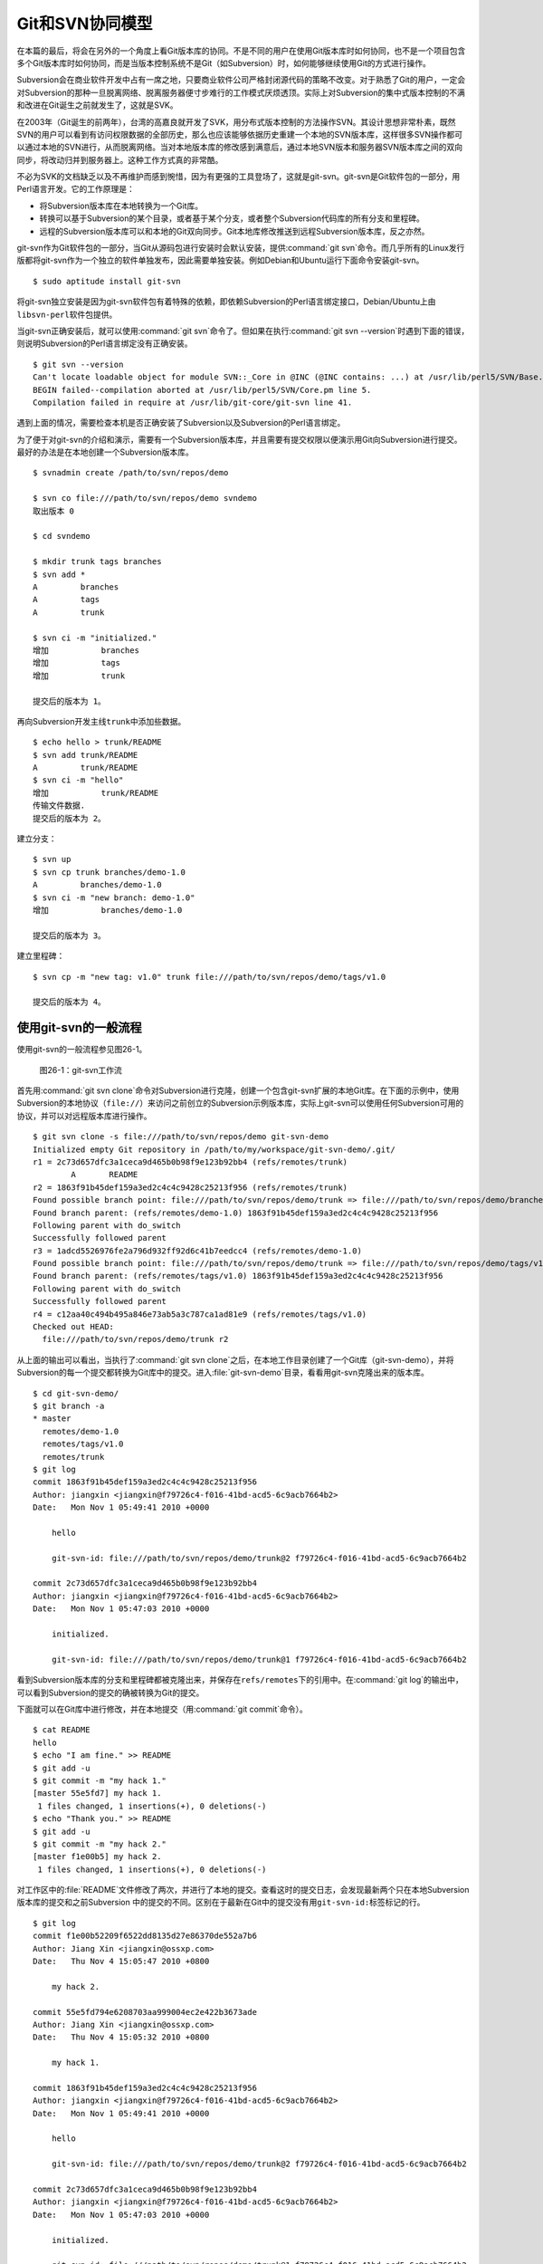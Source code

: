 Git和SVN协同模型
*******************

在本篇的最后，将会在另外的一个角度上看Git版本库的协同。不是不同的用户在使\
用Git版本库时如何协同，也不是一个项目包含多个Git版本库时如何协同，而是当\
版本控制系统不是Git（如Subversion）时，如何能够继续使用Git的方式进行操作。

Subversion会在商业软件开发中占有一席之地，只要商业软件公司严格封闭源代码\
的策略不改变。对于熟悉了Git的用户，一定会对Subversion的那种一旦脱离网络、\
脱离服务器便寸步难行的工作模式厌烦透顶。实际上对Subversion的集中式版本\
控制的不满和改进在Git诞生之前就发生了，这就是SVK。

在2003年（Git诞生的前两年），台湾的高嘉良就开发了SVK，用分布式版本控制的\
方法操作SVN。其设计思想非常朴素，既然SVN的用户可以看到有访问权限数据的全\
部历史，那么也应该能够依据历史重建一个本地的SVN版本库，这样很多SVN操作都\
可以通过本地的SVN进行，从而脱离网络。当对本地版本库的修改感到满意后，通\
过本地SVN版本和服务器SVN版本库之间的双向同步，将改动归并到服务器上。这种\
工作方式真的非常酷。

不必为SVK的文档缺乏以及不再维护而感到惋惜，因为有更强的工具登场了，这就\
是git-svn。git-svn是Git软件包的一部分，用Perl语言开发。它的工作原理是：

* 将Subversion版本库在本地转换为一个Git库。

* 转换可以基于Subversion的某个目录，或者基于某个分支，或者整个Subversion\
  代码库的所有分支和里程碑。

* 远程的Subversion版本库可以和本地的Git双向同步。Git本地库修改推送到远程\
  Subversion版本库，反之亦然。

git-svn作为Git软件包的一部分，当Git从源码包进行安装时会默认安装，提供\
:command:`git svn`\ 命令。而几乎所有的Linux发行版都将git-svn作为一个独立\
的软件单独发布，因此需要单独安装。例如Debian和Ubuntu运行下面命令安装git-svn。

::

  $ sudo aptitude install git-svn

将git-svn独立安装是因为git-svn软件包有着特殊的依赖，即依赖Subversion的Perl\
语言绑定接口，Debian/Ubuntu上由\ ``libsvn-perl``\ 软件包提供。

当git-svn正确安装后，就可以使用\ :command:`git svn`\ 命令了。但如果在执行\
:command:`git svn --version`\ 时遇到下面的错误，则说明Subversion的Perl\
语言绑定没有正确安装。

::

  $ git svn --version
  Can't locate loadable object for module SVN::_Core in @INC (@INC contains: ...) at /usr/lib/perl5/SVN/Base.pm line 59
  BEGIN failed--compilation aborted at /usr/lib/perl5/SVN/Core.pm line 5.
  Compilation failed in require at /usr/lib/git-core/git-svn line 41.

遇到上面的情况，需要检查本机是否正确安装了Subversion以及Subversion的Perl\
语言绑定。

为了便于对git-svn的介绍和演示，需要有一个Subversion版本库，并且需要有提交\
权限以便演示用Git向Subversion进行提交。最好的办法是在本地创建一个Subversion\
版本库。

::

  $ svnadmin create /path/to/svn/repos/demo

  $ svn co file:///path/to/svn/repos/demo svndemo
  取出版本 0
  
  $ cd svndemo
  
  $ mkdir trunk tags branches
  $ svn add *
  A         branches
  A         tags
  A         trunk

  $ svn ci -m "initialized."
  增加           branches
  增加           tags
  增加           trunk
  
  提交后的版本为 1。

再向Subversion开发主线\ ``trunk``\ 中添加些数据。

::

  $ echo hello > trunk/README
  $ svn add trunk/README
  A         trunk/README
  $ svn ci -m "hello"
  增加           trunk/README
  传输文件数据.
  提交后的版本为 2。

建立分支：

::

  $ svn up
  $ svn cp trunk branches/demo-1.0
  A         branches/demo-1.0
  $ svn ci -m "new branch: demo-1.0"
  增加           branches/demo-1.0

  提交后的版本为 3。

建立里程碑：

::

  $ svn cp -m "new tag: v1.0" trunk file:///path/to/svn/repos/demo/tags/v1.0 

  提交后的版本为 4。


使用git-svn的一般流程
========================

使用git-svn的一般流程参见图26-1。

.. figure:: /images/git-model/git-svn-workflow.png
   :scale: 80

   图26-1：git-svn工作流

首先用\ :command:`git svn clone`\ 命令对Subversion进行克隆，创建一个包含\
git-svn扩展的本地Git库。在下面的示例中，使用Subversion的本地协议\
（\ ``file://``\ ）来访问之前创立的Subversion示例版本库，实际上git-svn可以\
使用任何Subversion可用的协议，并可以对远程版本库进行操作。

::

  $ git svn clone -s file:///path/to/svn/repos/demo git-svn-demo
  Initialized empty Git repository in /path/to/my/workspace/git-svn-demo/.git/
  r1 = 2c73d657dfc3a1ceca9d465b0b98f9e123b92bb4 (refs/remotes/trunk)
          A       README
  r2 = 1863f91b45def159a3ed2c4c4c9428c25213f956 (refs/remotes/trunk)
  Found possible branch point: file:///path/to/svn/repos/demo/trunk => file:///path/to/svn/repos/demo/branches/demo-1.0, 2
  Found branch parent: (refs/remotes/demo-1.0) 1863f91b45def159a3ed2c4c4c9428c25213f956
  Following parent with do_switch
  Successfully followed parent
  r3 = 1adcd5526976fe2a796d932ff92d6c41b7eedcc4 (refs/remotes/demo-1.0)
  Found possible branch point: file:///path/to/svn/repos/demo/trunk => file:///path/to/svn/repos/demo/tags/v1.0, 2
  Found branch parent: (refs/remotes/tags/v1.0) 1863f91b45def159a3ed2c4c4c9428c25213f956
  Following parent with do_switch
  Successfully followed parent
  r4 = c12aa40c494b495a846e73ab5a3c787ca1ad81e9 (refs/remotes/tags/v1.0)
  Checked out HEAD:
    file:///path/to/svn/repos/demo/trunk r2

从上面的输出可以看出，当执行了\ :command:`git svn clone`\ 之后，在本地工\
作目录创建了一个Git库（git-svn-demo），并将Subversion的每一个提交都转换\
为Git库中的提交。进入\ :file:`git-svn-demo`\ 目录，看看用git-svn克隆出来\
的版本库。

::

  $ cd git-svn-demo/
  $ git branch -a
  * master
    remotes/demo-1.0
    remotes/tags/v1.0
    remotes/trunk
  $ git log
  commit 1863f91b45def159a3ed2c4c4c9428c25213f956
  Author: jiangxin <jiangxin@f79726c4-f016-41bd-acd5-6c9acb7664b2>
  Date:   Mon Nov 1 05:49:41 2010 +0000
  
      hello
      
      git-svn-id: file:///path/to/svn/repos/demo/trunk@2 f79726c4-f016-41bd-acd5-6c9acb7664b2
  
  commit 2c73d657dfc3a1ceca9d465b0b98f9e123b92bb4
  Author: jiangxin <jiangxin@f79726c4-f016-41bd-acd5-6c9acb7664b2>
  Date:   Mon Nov 1 05:47:03 2010 +0000
  
      initialized.
      
      git-svn-id: file:///path/to/svn/repos/demo/trunk@1 f79726c4-f016-41bd-acd5-6c9acb7664b2

看到Subversion版本库的分支和里程碑都被克隆出来，并保存在\ ``refs/remotes``\
下的引用中。在\ :command:`git log`\ 的输出中，可以看到Subversion的提交\
的确被转换为Git的提交。

下面就可以在Git库中进行修改，并在本地提交（用\ :command:`git commit`\ 命令）。

::

  $ cat README 
  hello
  $ echo "I am fine." >> README 
  $ git add -u
  $ git commit -m "my hack 1."
  [master 55e5fd7] my hack 1.
   1 files changed, 1 insertions(+), 0 deletions(-)
  $ echo "Thank you." >> README 
  $ git add -u
  $ git commit -m "my hack 2."
  [master f1e00b5] my hack 2.
   1 files changed, 1 insertions(+), 0 deletions(-)

对工作区中的\ :file:`README`\ 文件修改了两次，并进行了本地的提交。查看这时的\
提交日志，会发现最新两个只在本地Subversion版本库的提交和之前Subversion 中的\
提交的不同。区别在于最新在Git中的提交没有用\ ``git-svn-id:``\ 标签标记的行。

::

  $ git log
  commit f1e00b52209f6522dd8135d27e86370de552a7b6
  Author: Jiang Xin <jiangxin@ossxp.com>
  Date:   Thu Nov 4 15:05:47 2010 +0800
  
      my hack 2.
  
  commit 55e5fd794e6208703aa999004ec2e422b3673ade
  Author: Jiang Xin <jiangxin@ossxp.com>
  Date:   Thu Nov 4 15:05:32 2010 +0800
  
      my hack 1.
  
  commit 1863f91b45def159a3ed2c4c4c9428c25213f956
  Author: jiangxin <jiangxin@f79726c4-f016-41bd-acd5-6c9acb7664b2>
  Date:   Mon Nov 1 05:49:41 2010 +0000
  
      hello
  
      git-svn-id: file:///path/to/svn/repos/demo/trunk@2 f79726c4-f016-41bd-acd5-6c9acb7664b2
  
  commit 2c73d657dfc3a1ceca9d465b0b98f9e123b92bb4
  Author: jiangxin <jiangxin@f79726c4-f016-41bd-acd5-6c9acb7664b2>
  Date:   Mon Nov 1 05:47:03 2010 +0000
  
      initialized.
  
      git-svn-id: file:///path/to/svn/repos/demo/trunk@1 f79726c4-f016-41bd-acd5-6c9acb7664b2

现在就可以向Subversion服务器推送改动了。但真实的环境中，往往在向服务器推
送时，已经有其他用户已经在服务器上进行了提交，而且往往更糟的是，先于我们
的提交会造成我们的提交冲突！现在就人为的制造一个冲突：使用\
:command:`svn`\ 命令在Subversion版本库中执行一次提交。

::

  $ svn checkout file:///path/to/svn/repos/demo/trunk demo
  A    demo/README
  取出版本 4。
  $ cd demo/
  $ cat README
  hello
  $ echo "HELLO." > README
  $ svn commit -m "hello -> HELLO."
  正在发送       README
  传输文件数据.
  提交后的版本为 5。

好的，已经模拟了一个用户先于我们更改了Subversion版本库。现在回到用git-svn\
克隆的本地版本库，执行\ :command:`git svn dcommit`\ 操作，将Git中的提交\
推送的Subversion版本库中。

::

  $ git svn dcommit
  Committing to file:///path/to/svn/repos/demo/trunk ...
  事务过时: 文件 “/trunk/README” 已经过时 at /usr/lib/git-core/git-svn line 572

显然，由于Subversion版本库中包含了新的提交，导致执行\ :command:`git svn dcommit`\
出错。这时需执行\ :command:`git svn fetch`\ 命令，以从Subversion版本库获取更新。

::

  $ git svn fetch
          M       README
  r5 = fae6dab863ed2152f71bcb2348d476d47194fdd4 (refs/remotes/trunk)
  $ git st
  # On branch master
  nothing to commit (working directory clean)

当获取了新的Subversion提交之后，需要执行\ :command:`git svn rebase`\ 将\
Git中未推送到Subversion的提交通过变基（rebase）形成包含Subversion最新提交\
的线性提交。这是因为Subversion的提交都是线性的。

::

  $ git svn rebase
  First, rewinding head to replay your work on top of it...
  Applying: my hack 1.
  Using index info to reconstruct a base tree...
  Falling back to patching base and 3-way merge...
  Auto-merging README
  CONFLICT (content): Merge conflict in README
  Failed to merge in the changes.
  Patch failed at 0001 my hack 1.
  
  When you have resolved this problem run "git rebase --continue".
  If you would prefer to skip this patch, instead run "git rebase --skip".
  To restore the original branch and stop rebasing run "git rebase --abort".
  
  rebase refs/remotes/trunk: command returned error: 1

果不其然，变基时发生了冲突，这是因为Subversion中他人的修改和我们在Git库\
中的修改都改动了同一个文件，并且改动了相近的行。下面按照\
:command:`git rebase`\ 冲突解决的一般步骤进行，直到成功完成变基操作。

先编辑\ :file:`README`\ 文件，以解决冲突。

::

  $ git status
  # Not currently on any branch.
  # Unmerged paths:
  #   (use "git reset HEAD <file>..." to unstage)
  #   (use "git add/rm <file>..." as appropriate to mark resolution)
  #
  #       both modified:      README
  #
  no changes added to commit (use "git add" and/or "git commit -a")

  $ vi README 

处于冲突状态的\ :file:`REAEME`\ 文件内容。

::

  <<<<<<< HEAD
  HELLO.
  =======
  hello
  I am fine.
  >>>>>>> my hack 1.

下面是修改后的内容。保存退出。

::

  HELLO.
  I am fine.

执行\ :command:`git add`\ 命令解决冲突

::

  $ git add README

调用\ :command:`git rebase --continue`\ 完成变基操作。

::

  $ git rebase --continue
  Applying: my hack 1.
  Applying: my hack 2.
  Using index info to reconstruct a base tree...
  Falling back to patching base and 3-way merge...
  Auto-merging README

看看变基之后的Git库日志：

::

  $ git log 
  commit e382f2e99eca07bc3a92ece89f80a7a5457acfd8
  Author: Jiang Xin <jiangxin@ossxp.com>
  Date:   Thu Nov 4 15:05:47 2010 +0800
  
      my hack 2.
  
  commit 6e7e0c7dccf5a072404a28f06ce0c83d77988b0b
  Author: Jiang Xin <jiangxin@ossxp.com>
  Date:   Thu Nov 4 15:05:32 2010 +0800
  
      my hack 1.
  
  commit fae6dab863ed2152f71bcb2348d476d47194fdd4
  Author: jiangxin <jiangxin@f79726c4-f016-41bd-acd5-6c9acb7664b2>
  Date:   Thu Nov 4 07:15:58 2010 +0000
  
      hello -> HELLO.
      
      git-svn-id: file:///path/to/svn/repos/demo/trunk@5 f79726c4-f016-41bd-acd5-6c9acb7664b2
  
  commit 1863f91b45def159a3ed2c4c4c9428c25213f956
  Author: jiangxin <jiangxin@f79726c4-f016-41bd-acd5-6c9acb7664b2>
  Date:   Mon Nov 1 05:49:41 2010 +0000
  
      hello
      
      git-svn-id: file:///path/to/svn/repos/demo/trunk@2 f79726c4-f016-41bd-acd5-6c9acb7664b2
  
  commit 2c73d657dfc3a1ceca9d465b0b98f9e123b92bb4
  Author: jiangxin <jiangxin@f79726c4-f016-41bd-acd5-6c9acb7664b2>
  Date:   Mon Nov 1 05:47:03 2010 +0000
  
      initialized.
      
      git-svn-id: file:///path/to/svn/repos/demo/trunk@1 f79726c4-f016-41bd-acd5-6c9acb7664b2

当变基操作成功完成后，再执行\ :command:`git svn dcommit`\ 向Subversion\
推送Git库中的两个新提交。

::

  $ git svn dcommit
  Committing to file:///path/to/svn/repos/demo/trunk ...
          M       README
  Committed r6
          M       README
  r6 = d0eb86bdfad4720e0a24edc49ec2b52e50473e83 (refs/remotes/trunk)
  No changes between current HEAD and refs/remotes/trunk
  Resetting to the latest refs/remotes/trunk
  Unstaged changes after reset:
  M       README
          M       README
  Committed r7
          M       README
  r7 = 69f4aa56eb96230aedd7c643f65d03b618ccc9e5 (refs/remotes/trunk)
  No changes between current HEAD and refs/remotes/trunk
  Resetting to the latest refs/remotes/trunk

推送之后本地Git库中最新的两个提交的提交说明中也嵌入了\ ``git-svn-id:``\
标签。这个标签的作用非常重要，在下一节会予以介绍。

::

  $ git log -2
  commit 69f4aa56eb96230aedd7c643f65d03b618ccc9e5
  Author: jiangxin <jiangxin@f79726c4-f016-41bd-acd5-6c9acb7664b2>
  Date:   Thu Nov 4 07:56:38 2010 +0000
  
      my hack 2.
      
      git-svn-id: file:///path/to/svn/repos/demo/trunk@7 f79726c4-f016-41bd-acd5-6c9acb7664b2
  
  commit d0eb86bdfad4720e0a24edc49ec2b52e50473e83
  Author: jiangxin <jiangxin@f79726c4-f016-41bd-acd5-6c9acb7664b2>
  Date:   Thu Nov 4 07:56:37 2010 +0000
  
      my hack 1.
      
      git-svn-id: file:///path/to/svn/repos/demo/trunk@6 f79726c4-f016-41bd-acd5-6c9acb7664b2

git-svn的奥秘
==============

通过上面对git-svn的工作流程的介绍，相信读者已经能够体会到git-svn的强大。\
那么git-svn是怎么做到的呢？

git-svn只是在本地Git库中增加了一些附加的设置，特殊的引用，和引入附加的可\
重建的数据库实现对Subversion版本库的跟踪。

Git库配置文件的扩展及分支映射
------------------------------

当执行\ :command:`git svn init`\ 或者\ :command:`git svn clone`\ 时，git-svn\
会通过在Git库的配置文件中增加一个小节，记录Subversion版本库的URL，以及\
Subversion分支/里程碑和本地Git库的引用之间的对应关系。

例如：当执行\ :command:`git svn clone -s file:///path/to/svn/repos/demo`\
指令时，会在创建的本地Git库的配置文件\ :file:`.git/config`\ 中引入下面\
新的配置：

::

  [svn-remote "svn"]
          url = file:///path/to/svn/repos/demo
          fetch = trunk:refs/remotes/trunk
          branches = branches/*:refs/remotes/*
          tags = tags/*:refs/remotes/tags/*

缺省\ ``svn-remote``\ 的名字为“svn”，所以新增的配置小节的名字为：\
``[svn-remote "svn"]``\ 。在git-svn克隆时，可以使用\ ``--remote``\ 参数\
设置不同的\ ``svn-remote``\ 名称，但是并不建议使用。因为一旦使用\
``--remote``\ 参数更改\ ``svn-remote``\ 名称，必须在\ ``git-svn``\ 的其他\
命令中都使用\ ``--remote``\ 参数，否则报告\ ``[svn-remote "svn"]``\ 配置\
小节未找到。

在该小节中主要的配置有：

* ``url = <URL>``

  设置Subversion版本库的地址

* ``fetch = <svn-path>:<git-refspec>``

  Subversion的开发主线和Git版本库引用的对应关系。

  在上例中Subversion的\ :file:`trunk`\ 目录对应于Git的\
  ``refs/remotes/trunk``\ 引用。

* ``branches = <svn-path>:<git-refspec>``

  Subversion的开发分支和Git版本库引用的对应关系。可以包含多条branches的\
  设置，以便将分散在不同目录下的分支汇总。

  在上例中Subversion的\ :file:`branches`\ 子目录下一级子目录\
  （\ :file:`branches/\*`\ ）所代表的分支在Git的\ ``refs/remotes/``\
  名字空间下建立引用。

* ``tags = <svn-path>:<git-refspec>``

  Subversion的里程碑和Git版本库引用的对应关系。可以包含多条tags的设置，\
  以便将分散在不同目录下的里程碑汇总。

  在上例中Subversion的tags子目录下一级子目录（tags/\*）所代表的里程碑在\
  Git的\ ``refs/remotes/tags``\ 名字空间下建立引用。

可以看到Subversion的主线和分支缺省都直接被映射到\ ``refs/remotes/``\ 下。\
如\ ``trunk``\ 主线对应于\ ``refs/remotes/trunk``\ ，分支\ ``demo-1.0``\
对应于\ ``refs/remotes/demo-1.0``\ 。Subversion的里程碑因为有可能和分支\
同名，因此被映射到\ ``refs/remotes/tags/``\ 之下，这样就里程碑和分支的\
映射放到不同目录下，不会互相影响。

Git工作分支和Subversion如何对应？
------------------------------------

Git缺省工作的分支是\ ``master``\ ，而看到上例中的Subversion主线在Git中对\
应的远程分支为\ ``refs/remotes/trunk``\ 。那么在执行\
:command:`git svn rebase`\ 时，git-svn是如何知道当前的HEAD对应的分支基于\
哪个Subversion跟踪分支进行变基？还有就是执行\ :command:`git svn dcommit`\
时，当前的工作分支应该将改动推送到哪个Subversion分支中去呢？

很自然的会按照Git的方式进行思考，期望在\ :file:`.git/config`\ 配置文件中\
找到类似\ ``[branch master]``\ 之类的配置小节。实际上，在git-svn的Git库\
的配置文件中可能根本就不存在\ ``[branch ...]``\ 小节。那么git-svn是如何\
确定当前Git工作分支和远程Subversion版本库的分支建立对应的呢？

其实奥秘就在Git的日志中。当在工作区执行\ :command:`git log`\ 时，会看到\
包含\ ``git-svn-id:``\ 标识的特殊日志。发现的最近的一个\ ``git-svn-id:``\
标识会确定当前分支提交的Subversion分支。

下面继续上一节的示例，先切换到分支，并将提交推送到Subversion的分支\
``demo-1.0``\ 中。

首先在Git库中会看到有一个对应于Subversion分支的远程分支和一个对应于\
Subversion里程碑的远程引用。

::

  $ git branch -r
    demo-1.0
    tags/v1.0
    trunk

然后基于远程分支\ ``demo-1.0``\ 建立本地工作分支\ ``myhack``\ 。

::

  $ git checkout -b myhack refs/remotes/demo-1.0
  Switched to a new branch 'myhack'
  $ git branch
    master
  * myhack

在\ ``myhack``\ 分支做一些改动，并提交。

::

  $ echo "Git" >> README 
  $ git add -u
  $ git commit -m "say hello to Git."
  [myhack d391fd7] say hello to Git.
   1 files changed, 1 insertions(+), 0 deletions(-)

下面看看Git的提交日志。

::

  $ git log --first-parent
  commit d391fd75c33f62307c3add1498987fa3eb70238e
  Author: Jiang Xin <jiangxin@ossxp.com>
  Date:   Fri Nov 5 09:40:21 2010 +0800

      say hello to Git.

  commit 1adcd5526976fe2a796d932ff92d6c41b7eedcc4
  Author: jiangxin <jiangxin@f79726c4-f016-41bd-acd5-6c9acb7664b2>
  Date:   Mon Nov 1 05:54:19 2010 +0000

      new branch: demo-1.0
      
      git-svn-id: file:///path/to/svn/repos/demo/branches/demo-1.0@3 f79726c4-f016-41bd-acd5-6c9acb7664b2

  commit 1863f91b45def159a3ed2c4c4c9428c25213f956
  Author: jiangxin <jiangxin@f79726c4-f016-41bd-acd5-6c9acb7664b2>
  Date:   Mon Nov 1 05:49:41 2010 +0000

      hello
      
      git-svn-id: file:///path/to/svn/repos/demo/trunk@2 f79726c4-f016-41bd-acd5-6c9acb7664b2

  commit 2c73d657dfc3a1ceca9d465b0b98f9e123b92bb4
  Author: jiangxin <jiangxin@f79726c4-f016-41bd-acd5-6c9acb7664b2>
  Date:   Mon Nov 1 05:47:03 2010 +0000

      initialized.
      
      git-svn-id: file:///path/to/svn/repos/demo/trunk@1 f79726c4-f016-41bd-acd5-6c9acb7664b2


看到了上述Git日志中出现的第一个\ ``git-svn-id:``\ 标识的内容为：

::

  git-svn-id: file:///path/to/svn/repos/demo/branches/demo-1.0@3 f79726c4-f016-41bd-acd5-6c9acb7664b2

这就是说，当需要将Git提交推送给Subversion服务器时，需要推送到地址：\
``file:///path/to/svn/repos/demo/branches/demo-1.0``\ 。

执行\ :command:`git svn dcommit`\ ，果然是推送到Subversion的\ ``demo-1.0``\
分支。

::

  $ git svn dcommit
  Committing to file:///path/to/svn/repos/demo/branches/demo-1.0 ...
          M       README
  Committed r8
          M       README
  r8 = a8b32d1b533d308bef59101c1f2c9a16baf91e48 (refs/remotes/demo-1.0)
  No changes between current HEAD and refs/remotes/demo-1.0
  Resetting to the latest refs/remotes/demo-1.0

其他辅助文件
-------------

在Git版本库中，git-svn在\ :file:`.git/svn`\ 目录下保存了一些索引文件，便\
于git-svn更加快速的执行。

文件\ :file:`.git/svn/.metadata`\ 文件是类似于\ :file:`.git/config`\ 文\
件一样的INI文件，其中保存了版本库的URL，版本库UUID，分支和里程碑的最后获\
取的版本号等。

::

  ; This file is used internally by git-svn
  ; You should not have to edit it
  [svn-remote "svn"]
          reposRoot = file:///path/to/svn/repos/demo
          uuid = f79726c4-f016-41bd-acd5-6c9acb7664b2
          branches-maxRev = 8
          tags-maxRev = 8

在\ :file:`.git/svn/refs/remotes`\ 目录下以各个分支和里程碑为名的各个子\
目录下都包含一个\ :file:`.rev_map.<SVN-UUID>`\ 的索引文件，这个文件用于\
记录Subversion的提交ID和Git的提交ID的映射。

目录\ :file:`.git/svn`\ 的辅助文件由git-svn维护，不要手工修改否则会造成\
git-svn不能正常工作。

多样的git-svn克隆模式
========================

在前面的git-svn示例中，使用\ :command:`git svn clone`\ 命令完成对远程版\
本库的克隆，实际上\ :command:`git svn clone`\ 相当于两条命令，即：

::

  git svn clone = git svn init + git svn fetch

命令\ :command:`git svn init`\ 只完成两个工作。一个是在本地建立一个空的\
Git版本库，另外是修改\ :file:`.git/config`\ 文件，在其中建立Subversion和\
Git之间的分支映射关系。在实际使用中，我更喜欢使用\ :command:`git svn init`\
命令，因为这样可以对Subversion和Git的分支映射进行手工修改。该命令的用法是：

::

  用法: git svn init [options] <subversion-url> [local-dir]
  
  可选的主要参数有：

      --stdlayout, -s 
      --trunk, -T <arg>
      --branches, --b=s@ 
      --tags, --t=s@ 
      --config-dir <arg>
      --ignore-paths <arg>
      --prefix <arg>
      --username <arg>

其中\ ``--username``\ 参数用于设定远程Subversion服务器认证时提供的用户名。\
参数\ ``--prefix``\ 用于设置在Git的\ ``refs/remotes``\ 下保存引用时使用\
的前缀。参数\ ``--ignore-paths``\ 后面跟一个正则表达式定义忽略的文件列表，\
这些文件将不予克隆。

最常用的参数是\ ``-s``\ 。该参数和前面演示的\ :command:`git clone`\ 命令\
中的一样，即使用标准的分支/里程碑部署方式克隆Subversion版本库。Subversion\
约定俗成使用\ :file:`trunk`\ 目录跟踪主线的开发，使用\ :file:`branches`\
目录保存各个分支，使用\ :file:`tags`\ 目录来记录里程碑。

即命令:

::

  $ git svn init -s file:///path/to/svn/repos/demo

和下面的命令等效：

::

  $ git svn init -T trunk -b branches -t tags file:///path/to/svn/repos/demo

有的Subversion版本库的分支可能分散于不同的目录下，例如有的位于\
:file:`branches`\ 目录，有的位于\ :file:`sandbox`\ 目录，则可以用下面命令：

::

  $ git svn init -T trunk -b branches -b sandbox -t tags file:///path/to/svn/repos/demo git-svn-test
  Initialized empty Git repository in /path/to/my/workspace/git-svn-test/.git/

查看本地克隆版本库的配置文件：

::

  $ cat git-svn-test/.git/config 
  [core]
          repositoryformatversion = 0
          filemode = true
          bare = false
          logallrefupdates = true
  [svn-remote "svn"]
          url = file:///path/to/svn/repos/demo
          fetch = trunk:refs/remotes/trunk
          branches = branches/*:refs/remotes/*
          branches = sandbox/*:refs/remotes/*
          tags = tags/*:refs/remotes/tags/*

可以看到在\ ``[svn-remote "svn"]``\ 小节中包含了两条\ ``branches``\ 配置，\
这就会实现将Subversion分散于不同目录的分支都克隆出来。如果担心Subversion\
的\ :file:`branches`\ 目录和\ :file:`sandbox`\ 目录下出现同名的分支导致\
在Git库的\ ``refs/remotes/``\ 下造成覆盖，可以在版本库尚未执行\
:command:`git svn fetch`\ 之前编辑\ :file:`.git/config`\ 文件，避免可能出现的\
覆盖。例如编辑后的\ ``[svn-remote "svn"]``\ 配置小节：

::

  [svn-remote "svn"]
          url = file:///path/to/svn/repos/demo
          fetch = trunk:refs/remotes/trunk
          branches = branches/*:refs/remotes/branches/*
          branches = sandbox/*:refs/remotes/sandbox/*
          tags = tags/*:refs/remotes/tags/*

如果项目的分支或里程碑非常多，也可以修改\ ``[svn-remote "svn"]``\ 配置小\
节中的版本号通配符，使得只获取部分分支或里程碑。例如下面的配置小节：

::

  [svn-remote "svn"]
          url = http://server.org/svn
          fetch = trunk/src:refs/remotes/trunk
          branches = branches/{red,green}/src:refs/remotes/branches/*
          tags = tags/{1.0,2.0}/src:refs/remotes/tags/*


如果只关心Subversion的某个分支甚至某个子目录，而不关心其他分支或目录，那\
就更简单了，不带参数的执行\ :command:`git svn init`\ 针对Subversion的某\
个具体路径执行初始化就可以了。

::

  $ git svn init file:///path/to/svn/repos/demo/trunk

有的情况下，版本库太大，而且对历史不感兴趣，可以只克隆最近的部分提交。这\
时可以通过\ :command:`git svn fetch`\ 命令的\ ``-r``\ 参数实现部分提交的\
克隆。

::

  $ git svn init file:///path/to/svn/repos/demo/trunk git-svn-test 
  Initialized empty Git repository in /path/to/my/workspace/git-svn-test/.git/
  $ cd git-svn-test
  $ git svn fetch -r 6:HEAD
          A       README
  r6 = 053b641b7edd2f1a59a007f27862d98fe5bcda57 (refs/remotes/git-svn)
          M       README
  r7 = 75c17ea61d8527334855a51e65ac98c981f545d7 (refs/remotes/git-svn)
  Checked out HEAD:
    file:///path/to/svn/repos/demo/trunk r7

当然也可以使用\ :command:`git svn clone`\ 命令实现部分克隆：

::

  $ git svn clone -r 6:HEAD \
        file:///path/to/svn/repos/demo/trunk git-svn-test 
  Initialized empty Git repository in /path/to/my/workspace/git-svn-test/.git/
          A       README
  r6 = 053b641b7edd2f1a59a007f27862d98fe5bcda57 (refs/remotes/git-svn)
          M       README
  r7 = 75c17ea61d8527334855a51e65ac98c981f545d7 (refs/remotes/git-svn)
  Checked out HEAD:
    file:///path/to/svn/repos/demo/trunk r7
  

共享git-svn的克隆库
=====================

当一个Subversion版本库非常庞大而且和不在同一个局域网内，执行\
:command:`git svn clone`\ 可能需要花费很多时间。为了避免因重复执行\
:command:`git svn clone`\ 导致时间上的浪费，可以将一个已经使用git-svn克隆\
出来的Git库共享，其他人基于此Git进行克隆，然后再用特殊的方法重建和\
Subversion的关联。还记得之前提到过，\ :file:`.git/svn`\ 目录下的辅助文件\
可以重建么？

例如通过工作区中已经存在的git-svn-demo执行克隆。

::

  $ git clone git-svn-demo myclone
  Initialized empty Git repository in /path/to/my/workspace/myclone/.git/

进入新的克隆中，会发现新的克隆缺乏跟踪Subversion分支的引用，即\
``refs/remotes/trunk``\ 等。

::

  $ cd myclone/
  $ git br -a
  * master
    remotes/origin/HEAD -> origin/master
    remotes/origin/master
    remotes/origin/myhack

这是因为Git克隆缺省不复制远程版本库的\ ``refs/remotes/``\ 下的引用。可以用\
:command:`git fetch`\ 命令获取\ ``refs/remotes``\ 的引用。

::

  $ git fetch origin refs/remotes/*:refs/remotes/*
  From /path/to/my/workspace/git-svn-demo
   * [new branch]      demo-1.0   -> demo-1.0
   * [new branch]      tags/v1.0  -> tags/v1.0
   * [new branch]      trunk      -> trunk

现在这个从git-svn库中克隆出来的版本库已经有了相同的Subversion跟踪分支，\
但是\ :file:`.git/config`\ 文件还缺乏相应的\ ``[svn-remote "svn"]``\
配置。可以通过使用同样的\ :command:`git svn init`\ 命令实现。

::

  $ pwd
  /path/to/my/workspace/myclone

  $ git svn init -s file:///path/to/svn/repos/demo

  $ git config --get-regexp 'svn-remote.*'
  svn-remote.svn.url file:///path/to/svn/repos/demo
  svn-remote.svn.fetch trunk:refs/remotes/trunk
  svn-remote.svn.branches branches/*:refs/remotes/*
  svn-remote.svn.tags tags/*:refs/remotes/tags/*

但是克隆版本库相比用git-svn克隆的版本库还缺乏\ :file:`.git/svn`\ 下的辅\
助文件。实际上可以用\ :command:`git svn rebase`\ 命令重建，同时这条命令\
也可以变基到Subversion相应分支的最新提交上。

::

  $ git svn rebase 
  Rebuilding .git/svn/refs/remotes/trunk/.rev_map.f79726c4-f016-41bd-acd5-6c9acb7664b2 ...
  r1 = 2c73d657dfc3a1ceca9d465b0b98f9e123b92bb4
  r2 = 1863f91b45def159a3ed2c4c4c9428c25213f956
  r5 = fae6dab863ed2152f71bcb2348d476d47194fdd4
  r6 = d0eb86bdfad4720e0a24edc49ec2b52e50473e83
  r7 = 69f4aa56eb96230aedd7c643f65d03b618ccc9e5
  Done rebuilding .git/svn/refs/remotes/trunk/.rev_map.f79726c4-f016-41bd-acd5-6c9acb7664b2
  Current branch master is up to date.

如果执行\ :command:`git svn fetch`\ 则会对所有的分支都进行重建。

::

  $ git svn fetch
  Rebuilding .git/svn/refs/remotes/demo-1.0/.rev_map.f79726c4-f016-41bd-acd5-6c9acb7664b2 ...
  r3 = 1adcd5526976fe2a796d932ff92d6c41b7eedcc4
  r8 = a8b32d1b533d308bef59101c1f2c9a16baf91e48
  Done rebuilding .git/svn/refs/remotes/demo-1.0/.rev_map.f79726c4-f016-41bd-acd5-6c9acb7664b2
  Rebuilding .git/svn/refs/remotes/tags/v1.0/.rev_map.f79726c4-f016-41bd-acd5-6c9acb7664b2 ...
  r4 = c12aa40c494b495a846e73ab5a3c787ca1ad81e9
  Done rebuilding .git/svn/refs/remotes/tags/v1.0/.rev_map.f79726c4-f016-41bd-acd5-6c9acb7664b2

至此，从git-svn克隆库二次克隆的Git库，已经和原生的git-svn库一样使用\
git-svn命令了。

git-svn的局限
==============

Subversion和Git的分支实现有着巨大的不同。Subversion的分支和里程碑，是用\
轻量级拷贝实现的，虽然创建分支和里程碑的速度也很快，但是很难维护。即使\
Subversion在1.5之后引入了\ ``svn:mergeinfo``\ 属性对合并过程进行标记，\
但是也不可能让Subversion的分支逻辑更清晰。git-svn无须利用\ ``svn:mergeinfo``\
属性也可实现对Subversion合并的追踪，在合并的时候也不会对svn:mergeinfo属性\
进行更改，因此在使用git-svn操作时，如果在不同分支间进行合并，会导致
Subversion的svn:mergeinfo属性没有相应的更新，导致Subversion用户进行合并时\
因为重复合并导致冲突。

简而言之，在使用git-svn时尽量不要在不同的分支之间进行合并，而是尽量在\
一个分支下线性的提交。这种线性的提交会很好的推送到Subversion服务器中。

如果真的需要在不同的Subversion分支之间合并，尽量使用Subversion的客户端\
（svn 1.5版本或以上）执行，因为这样可以正确的记录svn:mergeinfo属性。当\
Subversion完成分支合并后，在git-svn的克隆库中执行\ :command:`git svn rebase`\
命令获取最新的Subversion提交并变基到相应的跟踪分支中。
